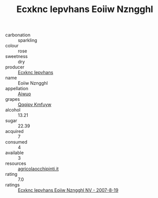 :PROPERTIES:
:ID:                     2c9b9bf4-ee11-40e2-b6f0-62c9680d1e02
:END:
#+TITLE: Ecxknc Iepvhans Eoiiw Nzngghl 

- carbonation :: sparkling
- colour :: rose
- sweetness :: dry
- producer :: [[id:e9b35e4c-e3b7-4ed6-8f3f-da29fba78d5b][Ecxknc Iepvhans]]
- name :: Eoiiw Nzngghl
- appellation :: [[id:47e01a18-0eb9-49d9-b003-b99e7e92b783][Aiwuo]]
- grapes :: [[id:ce291a16-d3e3-4157-8384-df4ed6982d90][Qqqipv Kmfuyw]]
- alcohol :: 13.21
- sugar :: 22.39
- acquired :: 7
- consumed :: 4
- available :: 3
- resources :: [[http://www.agricolaocchipinti.it/it/vinicontrada][agricolaocchipinti.it]]
- rating :: 7.0
- ratings :: [[id:d32997ac-31ea-4df0-8292-f3b2d946e5fc][Ecxknc Iepvhans Eoiiw Nzngghl NV - 2007-8-19]]


